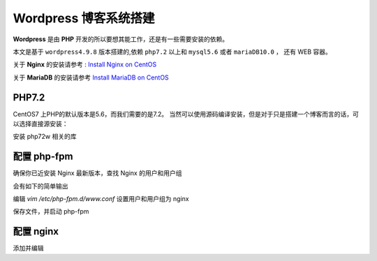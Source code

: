 ------------------------
Wordpress 博客系统搭建
------------------------

**Wordpress** 是由 **PHP** 开发的所以要想其能工作，还是有一些需要安装的依赖。

本文是基于 ``wordpress4.9.8`` 版本搭建的,依赖 ``php7.2`` 以上和 ``mysql5.6`` 或者 ``mariaDB10.0`` ， 还有 WEB 容器。

关于 **Nginx** 的安装请参考 : `Install Nginx on CentOS <./install-nginx-centos.html>`_

关于 **MariaDB** 的安装请参考 `Install MariaDB on CentOS <./install-mariadb-centos.html>`_

PHP7.2
---------------------------------------

CentOS7 上PHP的默认版本是5.6，而我们需要的是7.2。
当然可以使用源码编译安装，但是对于只是搭建一个博客而言的话，可以选择直接源安装：

.. code-block:: bash
	:linenos:

	yum install epel-release -y

	rpm -Uvh https://mirror.webtatic.com/yum/el7/webtatic-release.rpm
	
安装 php72w 相关的库

.. code-block:: bash
	:linenos:

	yum -y install php72w 

	yum -y install php72w-cli php72w-fpm php72w-common php72w-devel php72w-embedded php72w-gd php72w-mbstring php72w-mysqlnd php72w-opcache php72w-pdo php72w-xml

配置 php-fpm
---------------------------------------

确保你已近安装 Nginx 最新版本，查找 Nginx 的用户和用户组

.. code-block:: bash
	:linenos:
	
	egrep '^(user|group)' /etc/nginx/nginx.conf
	
会有如下的简单输出

.. code-block:: text
	:linenos:
	
	user nginx;
	
编辑 `vim /etc/php-fpm.d/www.conf` 设置用户和用户组为 nginx

.. code-block:: text
	:linenos:
	
	user = nginx
	group = nginx
	
保存文件，并启动 php-fpm

.. code-block:: bash
	:linenos:
	
	systemctl start php-fpm
	
配置 nginx
---------------------------------------

添加并编辑